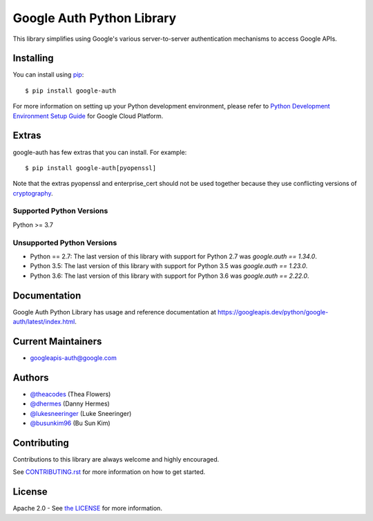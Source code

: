 Google Auth Python Library
==========================

|pypi|

This library simplifies using Google's various server-to-server authentication
mechanisms to access Google APIs.

.. |pypi| image:: https://img.shields.io/pypi/v/google-auth.svg
   :target: https://pypi.python.org/pypi/google-auth

Installing
----------

You can install using `pip`_::

    $ pip install google-auth

.. _pip: https://pip.pypa.io/en/stable/

For more information on setting up your Python development environment, please refer to `Python Development Environment Setup Guide`_ for Google Cloud Platform.

.. _`Python Development Environment Setup Guide`: https://cloud.google.com/python/setup

Extras
------

google-auth has few extras that you can install. For example::

    $ pip install google-auth[pyopenssl]

Note that the extras pyopenssl and enterprise_cert should not be used together because they use conflicting versions of `cryptography`_.

.. _`cryptography`: https://cryptography.io/en/latest/

Supported Python Versions
^^^^^^^^^^^^^^^^^^^^^^^^^
Python >= 3.7

Unsupported Python Versions
^^^^^^^^^^^^^^^^^^^^^^^^^^^
- Python == 2.7:  The last version of this library with support for Python 2.7
  was `google.auth == 1.34.0`.

- Python 3.5:   The last version of this library with support for Python 3.5
  was `google.auth == 1.23.0`.

- Python 3.6:   The last version of this library with support for Python 3.6
  was `google.auth == 2.22.0`.

Documentation
-------------

Google Auth Python Library has usage and reference documentation at https://googleapis.dev/python/google-auth/latest/index.html.

Current Maintainers
-------------------
- googleapis-auth@google.com

Authors
-------

- `@theacodes <https://github.com/theacodes>`_ (Thea Flowers)
- `@dhermes <https://github.com/dhermes>`_ (Danny Hermes)
- `@lukesneeringer <https://github.com/lukesneeringer>`_ (Luke Sneeringer)
- `@busunkim96 <https://github.com/busunkim96>`_ (Bu Sun Kim)

Contributing
------------

Contributions to this library are always welcome and highly encouraged.

See `CONTRIBUTING.rst`_ for more information on how to get started.

.. _CONTRIBUTING.rst: https://github.com/googleapis/google-auth-library-python/blob/main/CONTRIBUTING.rst

License
-------

Apache 2.0 - See `the LICENSE`_ for more information.

.. _the LICENSE: https://github.com/googleapis/google-auth-library-python/blob/main/LICENSE
